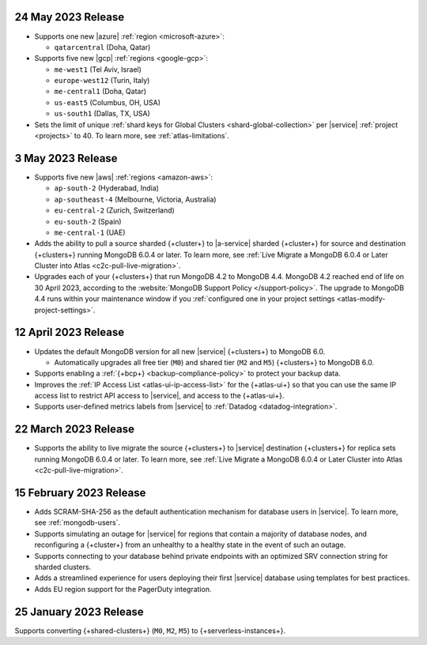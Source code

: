.. _atlas_2023_05_24:

24 May 2023 Release
~~~~~~~~~~~~~~~~~~~~~

- Supports one new |azure| :ref:`region <microsoft-azure>`:

  - ``qatarcentral`` (Doha, Qatar)



- Supports five new |gcp| :ref:`regions <google-gcp>`:

  - ``me-west1`` (Tel Aviv, Israel)
  - ``europe-west12`` (Turin, Italy)
  - ``me-central1`` (Doha, Qatar)
  - ``us-east5`` (Columbus, OH, USA)
  - ``us-south1`` (Dallas, TX, USA)



- Sets the limit of unique :ref:`shard keys for Global Clusters <shard-global-collection>`
  per |service| :ref:`project <projects>` to 40.
  To learn more, see :ref:`atlas-limitations`.

.. _atlas_2023_05_03:

3 May 2023 Release
~~~~~~~~~~~~~~~~~~~

- Supports five new |aws| :ref:`regions <amazon-aws>`:

  - ``ap-south-2`` (Hyderabad, India)
  - ``ap-southeast-4`` (Melbourne, Victoria, Australia)
  - ``eu-central-2`` (Zurich, Switzerland)
  - ``eu-south-2`` (Spain)
  - ``me-central-1`` (UAE)

- Adds the ability to pull a source sharded {+cluster+} to |a-service|
  sharded {+cluster+} for source and destination {+clusters+} running
  MongoDB 6.0.4 or later. To learn more, see :ref:`Live Migrate a MongoDB 6.0.4 or Later Cluster into Atlas
  <c2c-pull-live-migration>`.

- Upgrades each of your {+clusters+} that run MongoDB 4.2 to MongoDB 4.4.
  MongoDB 4.2 reached end of life on 30 April 2023, according to the
  :website:`MongoDB Support Policy </support-policy>`. The upgrade to
  MongoDB 4.4 runs within your maintenance window if you
  :ref:`configured one in your project settings <atlas-modify-project-settings>`.

.. _atlas_2023_04_12:

12 April 2023 Release
~~~~~~~~~~~~~~~~~~~~~

- Updates the default MongoDB version for all new |service| 
  {+clusters+} to MongoDB 6.0.
  
  - Automatically upgrades all free tier 
    (``M0``) and shared tier (``M2`` and ``M5``) {+clusters+} to 
    MongoDB 6.0.

- Supports enabling a :ref:`{+bcp+} <backup-compliance-policy>` to 
  protect your backup data.

- Improves the :ref:`IP Access List <atlas-ui-ip-access-list>` for the 
  {+atlas-ui+} so that you can use the same IP access list to restrict 
  API access to |service|, and access to the {+atlas-ui+}.

- Supports user-defined metrics labels from |service| to :ref:`Datadog 
  <datadog-integration>`.

.. _atlas-2023_03__22:

22 March 2023 Release
~~~~~~~~~~~~~~~~~~~~~

- Supports the ability to live migrate the source {+clusters+} to |service|
  destination {+clusters+} for replica sets running MongoDB 6.0.4 or later.
  To learn more, see :ref:`Live Migrate a MongoDB 6.0.4 or Later Cluster into Atlas
  <c2c-pull-live-migration>`.

.. _atlas_2023_02_15:

15 February 2023 Release
~~~~~~~~~~~~~~~~~~~~~~~~

- Adds SCRAM-SHA-256 as the default authentication mechanism for database
  users in |service|. To learn more, see :ref:`mongodb-users`.
- Supports simulating an outage for |service| for regions that contain a
  majority of database nodes, and reconfiguring a {+cluster+} from an
  unhealthy to a healthy state in the event of such an outage.
- Supports connecting to your database behind private endpoints with an
  optimized SRV connection string for sharded clusters.
- Adds a streamlined experience for users deploying their first |service|
  database using templates for best practices.
- Adds EU region support for the PagerDuty integration.
  
.. _atlas_2023_01_25:

25 January 2023 Release
~~~~~~~~~~~~~~~~~~~~~~~

Supports converting {+shared-clusters+} (``M0``, ``M2``, ``M5``) to {+serverless-instances+}.
